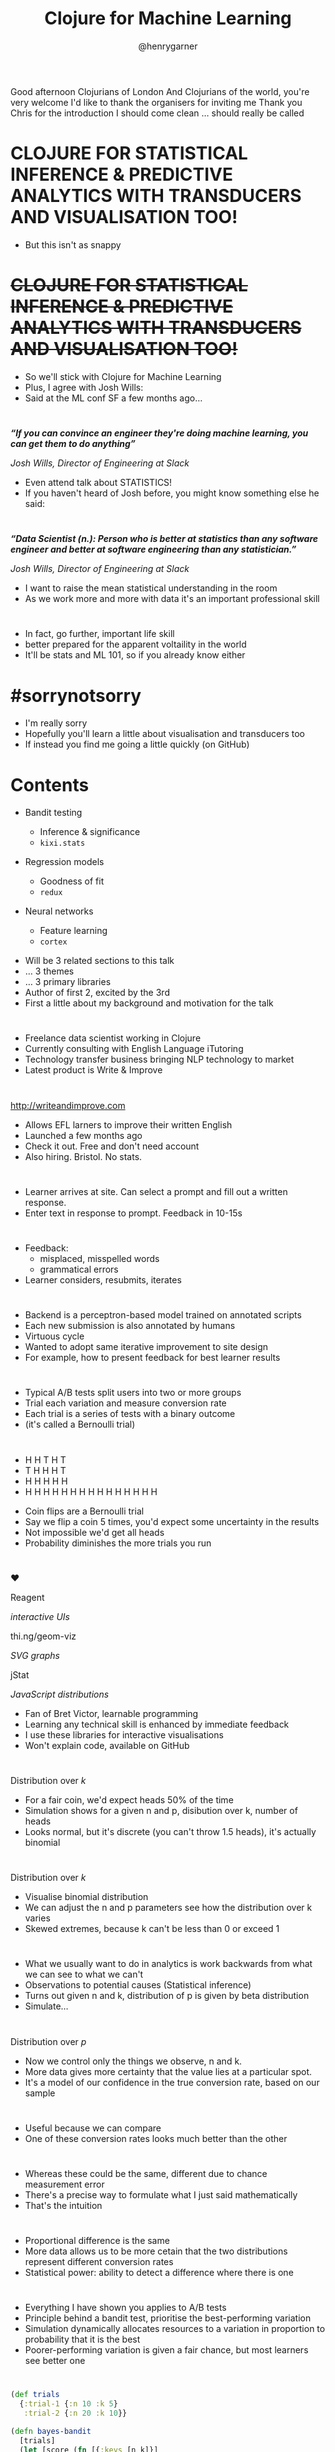 #+Title: Clojure for Machine Learning
#+Author: @henrygarner

#+REVEAL_THEME: white
#+REVEAL_EXTRA_CSS: ./extra.css
#+REVEAL_MATHJAX_URL: MathJax/MathJax.js?config=TeX-AMS-MML_HTMLorMML
#+OPTIONS: num:nil toc:nil reveal_mathjax:t reveal_history:t reveal_control:nil reveal_progress:nil reveal_center:true reveal_slide_number:nil reveal_title_slide:"<h1>%t</h1><p>%a</p>"
#+REVEAL_TRANS: none
#+REVEAL_PLUGINS: (highlight notes)

#+BEGIN_NOTES
Good afternoon Clojurians of London
And Clojurians of the world, you're very welcome
I'd like to thank the organisers for inviting me
Thank you Chris for the introduction
I should come clean ... should really be called
#+END_NOTES

* CLOJURE FOR STATISTICAL INFERENCE & PREDICTIVE ANALYTICS WITH TRANSDUCERS AND VISUALISATION TOO!

#+BEGIN_NOTES
- But this isn't as snappy
#+END_NOTES

* +CLOJURE FOR STATISTICAL INFERENCE & PREDICTIVE ANALYTICS WITH TRANSDUCERS AND VISUALISATION TOO!+


#+BEGIN_NOTES
- So we'll stick with Clojure for Machine Learning
- Plus, I agree with Josh Wills:
- Said at the ML conf SF a few months ago...
#+END_NOTES

* 

/*“If you can convince an engineer they're doing machine learning, you can get them to do anything”*/

/Josh Wills, Director of Engineering at Slack/

#+BEGIN_NOTES
- Even attend talk about STATISTICS!
- If you haven't heard of Josh before, you might know something else he said:
#+END_NOTES

* 

/*“Data Scientist (n.): Person who is better at statistics than any software engineer and better at software engineering than any statistician.”*/

/Josh Wills, Director of Engineering at Slack/

#+BEGIN_NOTES
- I want to raise the mean statistical understanding in the room
- As we work more and more with data it's an important professional skill
#+END_NOTES

* 

[[./assets/polling-error.png]]

#+BEGIN_NOTES
- In fact, go further, important life skill
- better prepared for the apparent voltaility in the world
- It'll be stats and ML 101, so if you already know either
#+END_NOTES

* #sorrynotsorry

#+BEGIN_NOTES
- I'm really sorry
- Hopefully you'll learn a little about visualisation and transducers too
- If instead you find me going a little quickly (on GitHub)
#+END_NOTES

* Contents

#+ATTR_REVEAL: :frag (appear appear appear) :frag_idx (1 2 3)
- Bandit testing
  #+ATTR_REVEAL: :frag (appear appear) :frag_idx (4 7)
  - Inference & significance
  - ~kixi.stats~
- Regression models
  #+ATTR_REVEAL: :frag (appear appear) :frag_idx (5 8)
  - Goodness of fit
  - ~redux~
- Neural networks
  #+ATTR_REVEAL: :frag (appear appear) :frag_idx (6 9)
  - Feature learning
  - ~cortex~

#+BEGIN_NOTES
- Will be 3 related sections to this talk
- ... 3 themes
- ... 3 primary libraries
- Author of first 2, excited by the 3rd
- First a little about my background and motivation for the talk
#+END_NOTES

* 
:PROPERTIES:
:reveal_background: ./assets/elit.png
:END:

#+BEGIN_NOTES
- Freelance data scientist working in Clojure
- Currently consulting with English Language iTutoring
- Technology transfer business bringing NLP technology to market
- Latest product is Write & Improve
#+END_NOTES

* 

[[./assets/writeandimprove.svg]]

http://writeandimprove.com

#+BEGIN_NOTES
- Allows EFL larners to improve their written English
- Launched a few months ago
- Check it out. Free and don't need account
- Also hiring. Bristol. No stats.
#+END_NOTES

* 

[[./assets/wandi-feedback.png]]

#+BEGIN_NOTES
- Learner arrives at site. Can select a prompt and fill out a written response.
- Enter text in response to prompt. Feedback in 10-15s
#+END_NOTES

* 

[[./assets/wandi-correction.png]]

#+BEGIN_NOTES
- Feedback:
  - misplaced, misspelled words
  - grammatical errors
- Learner considers, resubmits, iterates
#+END_NOTES

* 

[[./assets/refresh.png]]

#+BEGIN_NOTES
- Backend is a perceptron-based model trained on annotated scripts
- Each new submission is also annotated by humans
- Virtuous cycle
- Wanted to adopt same iterative improvement to site design
- For example, how to present feedback for best learner results
#+END_NOTES

* 

[[./assets/conversion-rates.png]]

#+BEGIN_NOTES
- Typical A/B tests split users into two or more groups
- Trial each variation and measure conversion rate
- Each trial is a series of tests with a binary outcome
- (it's called a Bernoulli trial)
#+END_NOTES

* 

#+ATTR_REVEAL: :frag (appear appear appear appear) :frag_idx (1 2 3 4)
- H H T H T
- T H H H T
- H H H H H
- H H H H H H H H H H H H H H H

#+BEGIN_NOTES
- Coin flips are a Bernoulli trial
- Say we flip a coin 5 times, you'd expect some uncertainty in the results
- Not impossible we'd get all heads
- Probability diminishes the more trials you run
#+END_NOTES

* 

♥️

Reagent
#+ATTR_REVEAL: :frag appear :frag_idx 1
/interactive UIs/

thi.ng/geom-viz
#+ATTR_REVEAL: :frag appear :frag_idx 1
/SVG graphs/

jStat
#+ATTR_REVEAL: :frag appear :frag_idx 1
/JavaScript distributions/

#+BEGIN_NOTES
- Fan of Bret Victor, learnable programming
- Learning any technical skill is enhanced by immediate feedback
- I use these libraries for interactive visualisations
- Won't explain code, available on GitHub
#+END_NOTES

* 

#+REVEAL_HTML: <iframe src="./cljx/resources/public/simulation.html" width="600" height="400"></iframe>

Distribution over /k/

#+BEGIN_NOTES
- For a fair coin, we'd expect heads 50% of the time
- Simulation shows for a given n and p, disibution over k, number of heads
- Looks normal, but it's discrete (you can't throw 1.5 heads), it's actually binomial
#+END_NOTES

* 

#+REVEAL_HTML: <iframe src="./cljx/resources/public/binomial.html" width="800" height="400"></iframe>

Distribution over /k/

#+BEGIN_NOTES
- Visualise binomial distribution
- We can adjust the n and p parameters see how the distribution over k varies
- Skewed extremes, because k can't be less than 0 or exceed 1
#+END_NOTES

* 

[[./assets/probability-distributions.png]]

#+BEGIN_NOTES
- What we usually want to do in analytics is work backwards from what we can see to what we can't
- Observations to potential causes (Statistical inference)
- Turns out given n and k, distribution of p is given by beta distribution
- Simulate...
#+END_NOTES

* 

#+REVEAL_HTML: <iframe src="./cljx/resources/public/index.html" width="800" height="400"></iframe>

Distribution over /p/

#+BEGIN_NOTES
- Now we control only the things we observe, n and k.
- More data gives more certainty that the value lies at a particular spot.
- It's a model of our confidence in the true conversion rate, based on our sample
#+END_NOTES

* 

[[./assets/diff-beta.png]]

#+BEGIN_NOTES
- Useful because we can compare
- One of these conversion rates looks much better than the other
#+END_NOTES


* 

[[./assets/similar-beta.png]]

#+BEGIN_NOTES
- Whereas these could be the same, different due to chance measurement error
- There's a precise way to formulate what I just said mathematically
- That's the intuition
#+END_NOTES

* 

[[./assets/more-data.png]]

#+BEGIN_NOTES
- Proportional difference is the same
- More data allows us to be more cetain that the two distributions represent different conversion rates
- Statistical power: ability to detect a difference where there is one
#+END_NOTES

* 

#+REVEAL_HTML: <video controls><source data-src="./assets/bandit_coins.mov"/></video>

#+BEGIN_NOTES
- Everything I have shown you applies to A/B tests
- Principle behind a bandit test, prioritise the best-performing variation
- Simulation dynamically allocates resources to a variation in proportion to probability that it is the best
- Poorer-performing variation is given a fair chance, but most learners see better one
#+END_NOTES

* 

#+BEGIN_SRC clojure
(def trials
  {:trial-1 {:n 10 :k 5}
   :trial-2 {:n 20 :k 10}}

(defn bayes-bandit
  [trials]
  (let [score (fn [{:keys [n k]}]
                (sample-beta 1 :alpha (inc k) :beta (inc (- n k))))]
    (key (apply max-key (comp score val) trials))))
#+END_SRC

#+BEGIN_NOTES
- Given two trials with observed n and k
- Sample a value from each beta distribution with given parameters, pick the winner
- Sample will tend to be better for the better variation, in proportion to how much better it is
- Will sometimes be worse, so we can continue to explore other variations
- Thompson sampling
#+END_NOTES

* 

[[./assets/cassidy.png]]

#+BEGIN_NOTES
- For W&I we abstract all of this out into a Clojure service
- Because although is a couple of lines of code, statistical validity requires a bit more work
#+END_NOTES

* Beware

#+ATTR_REVEAL: :frag (appear appear appear appear) :frag_idx (1 2 3 4)
- Ensure trials are independent
  - Test users, not visits
- Has the variation been seen?
  - /Assigned/ variations may not be /active/ variations
- Don't call too early
  - Conversion may take a day or longer. Wait and see.
- Not a panacea
  - A sensible prior will stabilise early fluctuations

#+BEGIN_NOTES
- Prior is our expectation before we've gathered any evidence
- We don't want it to outweigh evidence, so prior is balanced
- Paraphrase XKCD. Test 1% error that sun has just exploded.
- We choose a prior that's based on our average conversion rate
#+END_NOTES

* 

#+BEGIN_SRC clojure
(def trials
  {:trial-1 {:n 10 :k 5}
   :trial-2 {:n 20 :k 10}}

(defn bayes-bandit
  [trials]
  (let [score (fn [{:keys [n k]}]
                (sample-beta 1 :alpha (inc (+ k 10))
                               :beta  (inc (+ (- n k) 40))))]
    (key (apply max-key (comp score val) trials))))
#+END_SRC

#+BEGIN_NOTES
- If conversion rate was 20%, we'd add 10 to our alpha and 40 to our beta.
- This means that the evidence starts to outweight prior once we've run 50 tests
- Want to talk about confidence in machine learning
#+END_NOTES

* 

[[./assets/clojurex2015.jpg]]

#+BEGIN_NOTES
- I presented last year about expressive parallel analytics with Clojure's transducers
- Pause whilst the photographer gets the beginnings of an infinite regress
#+END_NOTES
* 

#+BEGIN_SRC clojure
(transduce (map inc) + (range 10))
#+END_SRC

#+BEGIN_NOTES
- What excited me about transducers was not the transducers themselves
- But the reducing functions, because with transducers they get a lifecycle
#+END_NOTES

* 

#+ATTR_REVEAL: :frag (appear appear appear) :frag_idx (1 2 3)
- Init
- Step
- Complete

#+ATTR_REVEAL: :frag (appear) :frag_idx (4)
#+BEGIN_SRC clojure
(fn +'
  ([] 0)       ;; init
  ([acc x]
    (+ acc x)) ;; step
  ([acc] acc)) ;; complete
#+END_SRC

#+BEGIN_NOTES
- Lifecycle consists of three phases
- Since I gave that talk I've released a library called
#+END_NOTES

* 

[[./assets/kixi.png]]

KIXI.STATS

https://github.com/mastodonc/kixi.stats

#+ATTR_REVEAL: :frag appear) :frag_idx 1
- Mean
- Variance
- Standard deviation
- Covariance
- Correlation
- Simple linear regression

#+BEGIN_NOTES
- Contains most of the popular sequence stats
- And lesser-used, like skewness and kurtosis
#+END_NOTES

* "Awkward-sized data"

[[./assets/bruce.jpg]]


#+BEGIN_NOTES
- Designed for awkward-sized data
- Too small for Spark, but large enough to be work optimising
- All functions operate in only a single pass over the data
#+END_NOTES

* 

https://www.theguardian.com/sport/datablog/2012/aug/07/olympics-2012-athletes-age-weight-height

#+BEGIN_SRC clojure
{:sport "Swimming",
 :age 27,
 :sex "M",
 :birth-place "Towson (USA)",
 :name "Michael Phelps",
 :bronze 0,
 :birth-date "6/30/1985",
 :gold 2,
 :weight 88,
 :silver 2,
 :height 193}
#+END_SRC

#+BEGIN_NOTES
- Sourced some awkward sized data from the Guardian
- Attributes of athletes from 2012 games, height weight etc
#+END_NOTES

* 

[[./assets/height-histogram.png]]

#+BEGIN_NOTES
- I'm sure we all know that heights are normally distributed
- Normal distribution is parameterised by two values:
  - Mean
  - Standard deviation
- We can calculate these using Kixi.stats like this:
#+END_NOTES

* 

#+BEGIN_SRC clojure
(require '[kixi.stats.core :as kixi])

(->> (data-source "athletes.txt")
     (transduce (map :height) kixi/mean))

;; => 1603855/9038

(->> (data-source "athletes.txt")
     (transduce (map :height) kixi/standard-deviation))

;; => 11.202506235734145
#+END_SRC

#+BEGIN_NOTES
- We transduce over the athletes mapping the heights
- Passing the relevant reducing function
- Cal also calculate more intricate output...
#+END_NOTES

* 

#+BEGIN_SRC clojure
(require '[kixi.stats.core :as kixi])

(def rf
  (kixi/correlation-matrix {:height :height
                            :weight :weight
                            :age :age}))

(->> (data-source "athletes.txt")
     (transduce identity rf))

;; {[:height :weight] 0.7602753595140576,
;;  [:height :age]    0.0835619870171009,
;;  [:weight :height] 0.7602753595140576,
;;  [:weight :age]    0.1263794369985025,
;;  [:age :height]    0.0835619870171009,
;;  [:age :weight]    0.1263794369985025}
#+END_SRC

#+BEGIN_NOTES
- Such as correlation matrix
- Correlation for each pair of values
#+END_NOTES

* 

#+BEGIN_SRC clojure
(require '[kixi.stats.core :as kixi])

(def rf
  (kixi/correlation-matrix {:height :height
                            :weight :weight
                            :age :age}))

(->> (data-source "athletes.txt")
     (transduce (filter swimmer?) rf))

;; {[:height :weight] 0.8649145683086642,
;;  [:height :age]    0.3011551185677323,
;;  [:weight :height] 0.8649145683086642,
;;  [:weight :age]    0.32150444584208426,
;;  [:age :height]    0.3011551185677323,
;;  [:age :weight]    0.32150444584208426}
#+END_SRC

#+BEGIN_NOTES
- Filter to just swimmers, correlation goes up
- There's a clearer relationship filter to just particular body type
#+END_NOTES

* 

[[./assets/scatter-correlation.png]]

#+BEGIN_NOTES
- Plotting correlation on a scatter plot in GorillaREPL clearly shows the relationship
- Note correlation isn't the slope of the line
- Single measure of how close to being a straight line it is
#+END_NOTES

* 

$${y = ax + b}$$

#+BEGIN_NOTES
- To plot an actual line, you need two parameters
- Slope a and offset b
- Linear equation
#+END_NOTES

* 

[[./assets/7180OS-03-200.png]]

#+BEGIN_NOTES
- Here's a plot for the precise relationship between two temperature scales
- It's exact, no scatter. Correlation is 1.0
#+END_NOTES

* 

$${Fahrenheit = 1.8 * Centigrade + 32}$$

#+BEGIN_NOTES
- However the a and b, parameters to linear model are 1.8 and 32.
- We can calculate line of best fit for our swimmers too
#+END_NOTES
 
* 
#+BEGIN_SRC clojure
(require '[kixi.stats.core :as kixi])

(def rf
  (kixi/simple-linear-regression :height :weight))

(->> (data-source "athletes.txt")
     (transduce (filter swimmer?) rf))

;; [-1286496024/11650283 11809306/11650283]
#+END_SRC

#+BEGIN_NOTES
- Using the simple-linear-regression reducing function
- return the parameters to the model, a and b
#+END_NOTES

* 

[[./assets/swimmer-regression.png]]

#+BEGIN_NOTES
- Plot line looks like the best fit for the data
- We can use this line to predict the weight for an olympic swimmer given the height
- Don't want to evaluate on the same data trained on. Want another olympian
#+END_NOTES

* 

[[./assets/mark-spitz.jpg]]

#+BEGIN_NOTES
- Mark Spitz was the Michael Phelps of his day
- Racking up an impressive 7 gold medals in the 1972 Olympics
#+END_NOTES

* 

[[./assets/mark-spitz-wikipedia.png]]

#+BEGIN_NOTES
- Look up his height and weight Wikipedia: 183cm and 73kg.
- Should we plug that weight into the equation? NO!
- Those numbers are recent, and Mark hasn't competed at Olympic standard for 30 years
- In other words, not part of the population we've trained on
#+END_NOTES

* 

[[./assets/literary-digest-poll.png]]

#+BEGIN_NOTES
- Sample bias
- Infamous 1936 Presidential election poll, Literary digest sampled 10 million
- Largest poll ever recorded. Scoured magazine subscriptions, telephone directories
- Confidently predicted a win for Landon.
#+END_NOTES

* 

[[./assets/literary-digest-red.jpg]]

#+BEGIN_NOTES
- In the envent Roosevelt won by a large margin
- Favoured middle and upper-class voters
- This same problem occurs with W&I: Shakespeare / fluent English
- An accurate small sample is much better than an inaccurate large one
#+END_NOTES

* 

http://www.topendsports.com/athletes/swimming/spitz-mark.htm

#+BEGIN_SRC clojure
(def fy :weight)
(def fx :height)

(def regression
  (kixi/simple-linear-regression fx fy))

(def data (filter swimmer? (data-source "athletes")))

(let [[b a] (transduce identity regression data)
      predict (fn [x]
                (double (+ (* a x) b)))]
  (predict 185))

;; 77.09903579166274
#+END_SRC

#+BEGIN_NOTES
- So we can find Mark's competition height on the topendsports website
- 185 cm
- Predicts a weight of 77kg, vs competition weight of 79kg

- Like any model, our model has some error associated with it
- Comes from two places...
#+END_NOTES

* 

[[./assets/03_18.png]]

#+BEGIN_NOTES
- There's an error around the line of best fit, based on the sample
- Also variance of individual data points around the line of best fit
- Two errors compound
- We've reported prediction, should report error too
#+END_NOTES

* 

#+BEGIN_SRC clojure
(def fy :weight)
(def fx :height)

(def estimate-error (kixi/standard-error-prediction fx fy 185))

(def data (filter swimmer? (data-source "athletes")))

(let [[b a] (transduce identity regression data)
      std-e (transduce identity estimate-error data)
      confidence-interval (fn [x]
                            (let [estimate (double (+ (* a x) b))]
                              [(- estimate (* std-e 1.94))
                               (+ estimate (* std-e 1.94))]))]
  (confidence-interval 185))
;; [65.97046903896646 88.22760254435903]
#+END_SRC

#+BEGIN_NOTES
- kixi.stats contains standard-error-prediction
- From the standard error can calculate confidence intervals
- e.g.(fuzzy) about 95% of points within 1.94 s.e. prediction
- Have to include height in our s.e. calc because:
#+END_NOTES

* 

[[./assets/03_19.png]]

#+BEGIN_NOTES
- The error bars are actually flared
- More apparent with less data
#+END_NOTES


* [69.97 ≤ 79 ≤ 88.22]

#+BEGIN_NOTES
- Anyway our model has done a pretty good job
#+END_NOTES

* [69.97 ≤ 79 ≤ 88.22]

 ✅
#+BEGIN_NOTES
- But it's quite a wide interval
- Reason is that model isn't accounting for all the variance in weight
#+END_NOTES

* 

[[./assets/03_14_a.png]]

#+BEGIN_NOTES
- Without a model, if I asked you to guess weight given height
- Guess mean (y-bar)
- Average error is going to be MSE from the mean (avg size of square)
#+END_NOTES

* 


[[./assets/03_14_b.png]]

#+BEGIN_NOTES
- If you go to the trouble of creating a linear model, you'll predict f
- Now average error is mean squared error of the residuals
- The ratio of these two errors is variance unexplained
- The complement is the explained, called r-square
- Introduce another library to calculate
#+END_NOTES

* redux

https://github.com/henrygarner/redux

#+ATTR_REVEAL: :frag (appear appear appear appear appear) :frag_idx (2 3 4 5 6)
- ~pre-step~
- ~post-complete~
- ~fuse~
- + more!

#+BEGIN_NOTES
- A library of reducing function combinators
- pre-step associates a function to call before each step
- post-complete associates a function to be called at the end of the reduction
- fuse will compute the results of several rfs in parallel
#+END_NOTES

* 

#+BEGIN_SRC clojure
(def rf
  (fuse {:mean kixi/mean
         :sd kixi/standard-deviation}))

(transduce (map :height) rf (data-source "athletes.txt"))

;; => {:mean 1603855/9038, :sd 11.202506235734145}
#+END_SRC

#+BEGIN_NOTES
- Can calculate mean and sd in a single pass
- Let's use redux to calculate the R-square
#+END_NOTES

* R-square

$${{R^2 = 1 - \frac{var(e)}{var(Y)}}}$$

#+BEGIN_NOTES
- here's the equation
- mentioned is the complement of the variance left unexplained by the model
- Build up the function in a few steps
#+END_NOTES

* R-square

#+BEGIN_SRC clojure
(defn residual [fy-hat fy]
  #(- (fy-hat %) (fy %)))

(defn r-square [fy-hat fy]
 
                  (pre-step kixi/variance (residual fy-hat fy))
                  (pre-step kixi/variance fy)

                             )
#+END_SRC

#+BEGIN_NOTES
- Define a function for calculating the residual error of the model
- Apply it as a pre-step, so you're calculating the variance of that
- And the variance of the ys
#+END_NOTES

* R-square

#+BEGIN_SRC clojure
(defn residual [fy-hat fy]
  #(- (fy-hat %) (fy %)))

(defn r-square [fy-hat fy]
 
    (fuse {:var-e (pre-step kixi/variance (residual fy-hat fy))
           :var-y (pre-step kixi/variance fy)})

                             )
#+END_SRC

#+BEGIN_NOTES
- name the calculations and fuse them together
- so you're calculating both in a single pass
#+END_NOTES

* R-square

#+BEGIN_SRC clojure
(defn residual [fy-hat fy]
  #(- (fy-hat %) (fy %)))

(defn r-square [fy-hat fy]
  (post-complete
    (fuse {:var-e (pre-step kixi/variance (residual fy-hat fy))
           :var-y (pre-step kixi/variance fy)})
    (fn [{:keys [var-e var-y]}]
      (- 1 (/ var-e var-y)))))
#+END_SRC

#+BEGIN_NOTES
- Add a post-complete step, to transform the map of two variances
- into the r-square. We're done!
#+END_NOTES

* R-square

#+BEGIN_SRC clojure
(def fy :weight)
(def fx :height)

(def regression (kixi/simple-linear-regression fx fy))

(def data (filter swimmer? (data-source "athletes")))

(let [[b a] (transduce identity regression data)
      estimate (fn [x] (+ (* a x) b))
      goodness-of-fit (r-square (comp estimate fx) fy)]
  (double (transduce identity goodness-of-fit data)))

;; => 0.748
#+END_SRC

#+BEGIN_NOTES
- R-square is 0.748,
- Explaining almost 3/4 of the variance in weight with height alone
- More accurate models will be able to explain more of the variance, more variablce
- Can no longer use simple linear regression
#+END_NOTES

* 

$${{\theta = (X^TX)^{-1}X^Ty}}$$

#+BEGIN_SRC clojure
(require '[clojure.core.matrix :refer [mmul transpose]]
         '[clojure.core.matrix.linear :refer [solve]])

(defn normal-equation [x y]
  (let [xt  (transpose x)
        xtx (mmul xt x)
        xty (mmul xt y)]
    (mmul (solve xtx) xty)))
#+END_SRC

#+BEGIN_NOTES
- We can also implement a matrix version of the linear regression model
- It's called the normal equation, coefficients as a vector
- Implementation isn't bad using core.matrix
#+END_NOTES


* 

#+BEGIN_SRC clojure
(defn features [& fns]
  (apply juxt fns))

(def fx (features (constantly 1.0) :height))
(def fy :weight)

(let [coefs (normal-equation (map fx data) (map fy data))
      estimate (fn [x] (mmul (transpose coefs) x))
      goodness-of-fit (r-square (comp estimate fx) fy)]
  (transduce identity goodness-of-fit data))

;; 0.7480772104725628
#+END_SRC

#+BEGIN_NOTES
- To use it we have to pull the features we want into a vector
- Including a bias value, which will calculate the offset when other values are zero
- R-square is the same. Using matrices we can add more predictors.
#+END_NOTES

* 

#+BEGIN_SRC clojure
(defn dummy-mf [athlete]
  (if (= (:sex athlete) "F") 0.0 1.0))

(def fx (features (constantly 1.0) :height dummy-mf))
(def fy :weight)

(let [coefs (normal-equation (map fx data) (map fy data))
      estimate (fn [x] (mmul (transpose coefs) x))
      goodness-of-fit (r-square (comp estimate fx) fy)]
  (double (transduce identity goodness-of-fit data)))

;; 0.8022246027673994
#+END_SRC

#+BEGIN_NOTES
- Add dummy-mf, dummy variable for sex.
- Improved our R-square to 80%
- Quick and flexible, but not scalable
- Inverting a matrix is slow and numerically unstable as data grows
#+END_NOTES

* 

/*“Either building, or contributing to, or forming a nice Clojure-first solution for deep learning would be huge”*/

/Eric Weinstein, Clojure for Machine Learning/

#+BEGIN_NOTES
Well, Eric. I completely agree.
#+END_NOTES

* Cortex

https://github.com/thinktopic/cortex

#+BEGIN_NOTES
- Developed by ThinkTopic in association with Mike Anderson

- Warning - alpha software, likely to change.
- It contains code for creating neural networks and other numeric optimisation
- Designed to express algorithms to be run on either CPU or GPU
#+END_NOTES

* Loss function

[[./assets/03_14.png]]

#+BEGIN_NOTES
- We've been minimising the mean squared error with our regression models so far
#+END_NOTES

* Loss functions

- MSE
- Cross Entropy
- Softmax
- Log Likelihood Softmax

#+BEGIN_NOTES
- But Cortex implementats a variety of loss functions
- Useful in different contexts
#+END_NOTES

* Optimisation function

[[./assets/gradient-descent.png]]

#+BEGIN_NOTES
- General numeric optimisation for more complex models requires an iterative approach
- Start with a guess and improve upon it
- Adjust the parameters so that they minimise the loss function
#+END_NOTES

* Optimisation functions

- Gradient descent
- Newton's method
- Adam
- Adadelta

#+BEGIN_NOTES
- Cortex provides the following methods
- Different are appropriate depending on the shape of your data
- Important to normalise data if wildly different ranges
#+END_NOTES

* 

#+BEGIN_SRC clojure
(def summary-stats
  (fuse {:mean kixi/mean
         :sd kixi/standard-deviation}))

(defn normalizer [& args]
  (let [normalize (fn [x {:keys [mean sd]}]
                    (/ (- x mean) sd))
        summarise (fn [k] [k (pre-step summary-stats k)])]
    (post-complete (fuse (into {} (map summarise) args))
                   (fn [stats]
                     (map #(merge-with normalize % stats))))))

(def normalize
  (transduce identity (normalizer :height :weight) data))

(sequence (comp normalize (map fx)) data)

;; ([1.0 -1.3898594098622594 0.0] [1.0 1.2798851553621058 1.0] ...)
#+END_SRC

#+BEGIN_NOTES
- Lots of ways to normalize, let's subtract the mean and divide by standard deviation to get values mostly falling between -1 and 1.
- I've created a normalizing reducting function. Like r-square
- Reducing function returning a transducer! Why not
- Final line composes normalization with feature extractor
#+END_NOTES

* 

#+BEGIN_SRC clojure
(def n-epochs 100)
(def batch-size 1)

(def loss
  (opt/mse-loss))

(def optimiser
  (opt/newton-optimiser))
#+END_SRC

#+BEGIN_NOTES
- Following slides are cleaner if we get a few defines out of the way
- Itertive approach: need n-epochs, number of loops over data
- Batch size, how often parameters are recomputed
#+END_NOTES

* 

#+BEGIN_SRC clojure
(def fx (features :height dummy-mf))
(def fy (features :weight))

(let [xs (vec (sequence (comp normalize (map fx)) data))
      ys (vec (sequence (comp normalize (map fy)) data))
      network (layers/linear-layer 2 1)
      trained (net/train network optimiser loss
                         xs ys batch-size n-epochs)
      predict (fn [x] (ffirst (net/run trained [x])))
      goodness-of-fit (r-square (comp predict fx) (comp first fy))]
  (transduce normalize goodness-of-fit data))

;; 0.8021682807900807
#+END_SRC

#+BEGIN_NOTES
- Put it all together
- Input & output are vectors / Single layer
- Evaluate R-square, same!
- This is a regression model, we haven't stacked layers yet
#+END_NOTES

* 

[[./assets/dream_b5f5fcb8cd.jpg]]

#+BEGIN_NOTES
- You've probably heard about the amazing things that deep neural networks can do
- They'll be taking all of our jobs soon
- But before they can take our jobs, there's one task they'll need to master...
#+END_NOTES

* 

[[./assets/fizzbuzz.png]]

#+BEGIN_NOTES
- Fizzbuzz.
- Final example will forget about swimmers, train a Fizzbuzz model
- Just to demonstrate how with only one hidden layer, get highly non-linear output
- I expect everyone knows the rules. If you don't you'll get the idea looking at the features
#+END_NOTES

* 

#+BEGIN_SRC clojure
(defn fy [i]
  (cond
    (zero? (mod i 15)) [0.0 0.0 0.0 1.0]
    (zero? (mod i 5))  [0.0 0.0 1.0 0.0]
    (zero? (mod i 3))  [0.0 1.0 0.0 0.0]
    :else              [1.0 0.0 0.0 0.0]))
#+END_SRC

#+BEGIN_NOTES
- Teach the network fizzbuzz, encode whether fizzbuzz, fizz or buzz
- We're using so-called one-hot coding here.
- A lot like dummy coding, the one in the slot corresponding to the category we're after
#+END_NOTES

* 

#+BEGIN_SRC clojure
(defn fx [i]
  (map #(if (bit-test i %) 1.0 0.0) (range 10)))

(encode 4)

;; (0.0 0.0 1.0 0.0 0.0 0.0 0.0 0.0 0.0 0.0)

(encode 9)

;; (1.0 0.0 0.0 1.0 0.0 0.0 0.0 0.0 0.0 0.0)
#+END_SRC

#+BEGIN_NOTES
- Train on numbers 101 - 1000, but evaluate on numbers 1-100
- Our input needs to be something the neural network can generalise from
- Binary encoding works
- No simple relationship between input and output
#+END_NOTES

* 

[[./assets/longley.png]]

#+BEGIN_NOTES
- A quick aside. Intutition for why neural networks are powerful.
- Even linear models can generate non-linear output with non-linear features of x
#+END_NOTES

* 

$${x_{feature} = [year, year^2, ... , year^{11}]}$$

#+BEGIN_NOTES
- For example, powers of the lear all the way up to 11
#+END_NOTES

* 

[[./assets/longley-fitted.png]]

#+BEGIN_NOTES
- We get a very non-linear output
- Linear relationship bewteen non-linear input
- In this particular case, we have over-fit.
#+END_NOTES

* 

[[./assets/longley-prediction.png]]

#+BEGIN_NOTES
- The model isn't able to generalise well
- Less than 10 years later the model is predicting an enormous increase in the size of the military
- We'd want to include regularisation to penalise higher-order parameters
#+END_NOTES

* 

[[./assets/nn.png]]

#+BEGIN_NOTES
- Neural networks are able to learn their own features
- But in order to do so, the network needs to be more than one layer deep
- Features it's learning reside in the hidden layers
#+END_NOTES

* 

#+BEGIN_SRC clojure
(require '[cortex.nn.core :as core]
         '[cortex.nn.layers :as layers])

(defn create-network
  []
  (let [network-modules [(layers/linear-layer 10 100)
                         (layers/logistic [100])
                         (layers/linear-layer 100 4)
    (core/stack-module network-modules)))
#+END_SRC

#+BEGIN_NOTES
- Corex allows us to stack layers like this
- Wire each layer together, make sure dimensions match
- Input 10, output 4, hidden layer of 100 elements
- Train as before...
#+END_NOTES

* 

[[./assets/tea.jpg]]

#+BEGIN_NOTES
- Go away and make a cup of tea. Will take a few minutes without GPU
- We don't need to normalize anymore
- Note we're training a classifier (minor change to layers and dataset)
- We'll train the model in exacly the same way as before... wait 10 minutes...
#+END_NOTES

* 

1 2 Fizz 4 Buzz Fizz 7 8 Fizz Buzz 11 Fizz 13 14 FizzBuzz 16 17 Fizz 19 Buzz Fizz 22 23 Fizz Buzz 26 Fizz 28 29 FizzBuzz 31 32 Fizz 34 Buzz Fizz 37 38 Fizz Buzz 41 Fizz 43 44 FizzBuzz 46 47 Fizz 49 Buzz Fizz 52 53 Fizz Buzz 56 Fizz 58 59 FizzBuzz 61 62 Fizz 64 Buzz Fizz 67 68 Fizz Buzz 71 Fizz 73 74 FizzBuzz 76 77 Fizz 79 Buzz Fizz 82 83 Fizz Buzz 86 Fizz 88 89 FizzBuzz 91 92 Fizz 94 Buzz Fizz 97 98 Fizz Buzz

#+BEGIN_NOTES
- Success!
#+END_NOTES

* We're doomed

[[./assets/robots.jpg]]

#+BEGIN_NOTES
- We're doomed!
- And on that bombshell, I'll wrap things up
#+END_NOTES

* (A sample of) things I skipped

#+ATTR_REVEAL: :frag appear :frag_idx 1
- Significance tests
- /t/-distribution
- Classifier evaluators
- Cross-validation
- Recurrent NNs
- LSTM NNs
- ...

#+BEGIN_NOTES
- This was a quick skip through a bunch of machine learning topics that interest me
- Haven't done more than whet your appetite
#+END_NOTES

* Further reading

#+ATTR_REVEAL: :frag (appear)
- http://joelgrus.com/2016/05/23/fizz-buzz-in-tensorflow/
  - Fizzbuzz in Tensorflow
- http://github.com/thinktopic/cortex
  - Examples of deeper neural networks
- https://deeplearning4j.org/
  - Java Deep Learning
- https://www.chrisstucchio.com/
  - Probability and statistics
- http://www.wiki.cl.cam.ac.uk/rowiki/NaturalLanguage/ALTA
  - ALTA Institute

#+BEGIN_NOTES
- ALTA research institute has published papers on technology behind W&I
- Check out their website if you're interested
#+END_NOTES

* If you liked this...

http://cljds.com/cljds-book | 
http://cljds.com/cljds-amzn

[[./assets/clojure-data-science.png]]

 https://github.com/clojuredatascience

#+BEGIN_NOTES
- If you liked this talk, you might also like the book
- If you didn't like this, you still might like
- Time for questions?
#+END_NOTES

* Thanks!

https://github.com/henrygarner/cljx-december-2016

[[./assets/henrygarner.jpeg]]

Henry Garner

@henrygarner

#+BEGIN_NOTES
- Thank you very much indeed
#+END_NOTES
